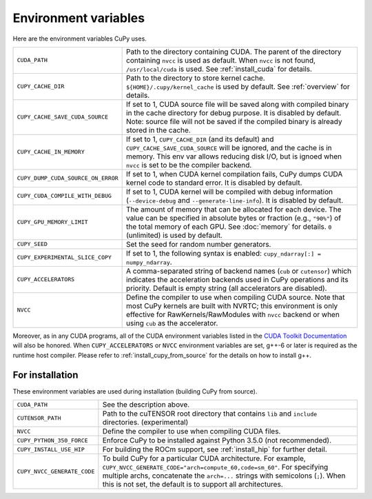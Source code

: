 .. _environment:

Environment variables
=====================

Here are the environment variables CuPy uses.

+------------------------------------+----------------------------------------------------+
| ``CUDA_PATH``                      | Path to the directory containing CUDA.             |
|                                    | The parent of the directory containing ``nvcc`` is |
|                                    | used as default.                                   |
|                                    | When ``nvcc`` is not found, ``/usr/local/cuda`` is |
|                                    | used.                                              |
|                                    | See :ref:`install_cuda` for details.               |
+------------------------------------+----------------------------------------------------+
| ``CUPY_CACHE_DIR``                 | Path to the directory to store kernel cache.       |
|                                    | ``${HOME}/.cupy/kernel_cache`` is used by default. |
|                                    | See :ref:`overview` for details.                   |
+------------------------------------+----------------------------------------------------+
| ``CUPY_CACHE_SAVE_CUDA_SOURCE``    | If set to 1, CUDA source file will be saved along  |
|                                    | with compiled binary in the cache directory for    |
|                                    | debug purpose. It is disabled by default.          |
|                                    | Note: source file will not be saved if the         |
|                                    | compiled binary is already stored in the cache.    |
+------------------------------------+----------------------------------------------------+
| ``CUPY_CACHE_IN_MEMORY``           | If set to 1, ``CUPY_CACHE_DIR`` (and its default)  |
|                                    | and ``CUPY_CACHE_SAVE_CUDA_SOURCE`` will be        |
|                                    | ignored, and the cache is in memory. This env var  |
|                                    | allows reducing disk I/O, but is ignoed when       |
|                                    | ``nvcc`` is set to be the compiler backend.        |
+------------------------------------+----------------------------------------------------+
| ``CUPY_DUMP_CUDA_SOURCE_ON_ERROR`` | If set to 1, when CUDA kernel compilation fails,   |
|                                    | CuPy dumps CUDA kernel code to standard error.     |
|                                    | It is disabled by default.                         |
+------------------------------------+----------------------------------------------------+
| ``CUPY_CUDA_COMPILE_WITH_DEBUG``   | If set to 1, CUDA kernel will be compiled with     |
|                                    | debug information (``--device-debug`` and          |
|                                    | ``--generate-line-info``).                         |
|                                    | It is disabled by default.                         |
+------------------------------------+----------------------------------------------------+
| ``CUPY_GPU_MEMORY_LIMIT``          | The amount of memory that can be allocated for     |
|                                    | each device.                                       |
|                                    | The value can be specified in absolute bytes or    |
|                                    | fraction (e.g., ``"90%"``) of the total memory of  |
|                                    | each GPU.                                          |
|                                    | See :doc:`memory` for details.                     |
|                                    | ``0`` (unlimited) is used by default.              |
+------------------------------------+----------------------------------------------------+
| ``CUPY_SEED``                      | Set the seed for random number generators.         |
+------------------------------------+----------------------------------------------------+
| ``CUPY_EXPERIMENTAL_SLICE_COPY``   | If set to 1, the following syntax is enabled:      |
|                                    | ``cupy_ndarray[:] = numpy_ndarray``.               |
+------------------------------------+----------------------------------------------------+
| ``CUPY_ACCELERATORS``              | A comma-separated string of backend names          |
|                                    | (``cub`` or ``cutensor``) which indicates the      |
|                                    | acceleration backends used in CuPy operations and  |
|                                    | its priority. Default is empty string (all         |
|                                    | accelerators are disabled).                        |
+------------------------------------+----------------------------------------------------+
| ``NVCC``                           | Define the compiler to use when compiling CUDA     |
|                                    | source. Note that most CuPy kernels are built with |
|                                    | NVRTC; this environment is only effective for      |
|                                    | RawKernels/RawModules with ``nvcc`` backend or     |
|                                    | when using ``cub`` as the accelerator.             |
+------------------------------------+----------------------------------------------------+

Moreover, as in any CUDA programs, all of the CUDA environment variables listed in the `CUDA Toolkit
Documentation`_ will also be honored. When ``CUPY_ACCELERATORS`` or ``NVCC`` environment variables
are set, g++-6 or later is required as the runtime host compiler. Please refer to
:ref:`install_cupy_from_source` for the details on how to install g++.

.. _CUDA Toolkit Documentation: https://docs.nvidia.com/cuda/cuda-c-programming-guide/index.html#env-vars


For installation
----------------

These environment variables are used during installation (building CuPy from source).

+-----------------------------+----------------------------------------------------------------+
| ``CUDA_PATH``               | See the description above.                                     |
+-----------------------------+----------------------------------------------------------------+
| ``CUTENSOR_PATH``           | Path to the cuTENSOR root directory that contains ``lib`` and  |
|                             | ``include`` directories. (experimental)                        |
+-----------------------------+----------------------------------------------------------------+
| ``NVCC``                    | Define the compiler to use when compiling CUDA files.          |
+-----------------------------+----------------------------------------------------------------+
| ``CUPY_PYTHON_350_FORCE``   | Enforce CuPy to be installed against Python 3.5.0 (not         |
|                             | recommended).                                                  |
+-----------------------------+----------------------------------------------------------------+
| ``CUPY_INSTALL_USE_HIP``    | For building the ROCm support, see :ref:`install_hip` for      |
|                             | further detail.                                                |
+-----------------------------+----------------------------------------------------------------+
| ``CUPY_NVCC_GENERATE_CODE`` | To build CuPy for a particular CUDA architecture. For example, |
|                             | ``CUPY_NVCC_GENERATE_CODE="arch=compute_60,code=sm_60"``. For  |
|                             | specifying multiple archs, concatenate the ``arch=...`` strings|
|                             | with semicolons (``;``). When this is not set, the default is  |
|                             | to support all architectures.                                  |
+-----------------------------+----------------------------------------------------------------+

